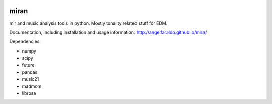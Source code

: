 .. image:: https://travis-ci.org/angelfaraldo/miran.svg?branch=master
    :target: https://travis-ci.org/angelfaraldo/miran
.. image:: https://coveralls.io/repos/angelfaraldo/miran/badge.svg?branch=master&service=github
    :target: https://coveralls.io/github/angelfaraldo/miran?branch=master

miran
=====

mir and music analysis tools in python. Mostly tonality related stuff for EDM.

Documentation, including installation and usage information: http://angelfaraldo.github.io/mira/

Dependencies:

* numpy
* scipy
* future
* pandas
* music21
* madmom
* librosa
